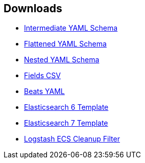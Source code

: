 [[downloads]]
== Downloads

* link:ecs/ecs.yml[Intermediate YAML Schema]
* link:ecs/ecs_flat.yml[Flattened YAML Schema]
* link:ecs/ecs_nested.yml[Nested YAML Schema]
* link:csv/fields.csv[Fields CSV]
* link:beats/fields.ecs.yml[Beats YAML]
* link:elasticsearch/6/template.json[Elasticsearch 6 Template]
* link:elasticsearch/7/template.json[Elasticsearch 7 Template]
* link:logstash/filter-ecs-cleanup.conf[Logstash ECS Cleanup Filter]
